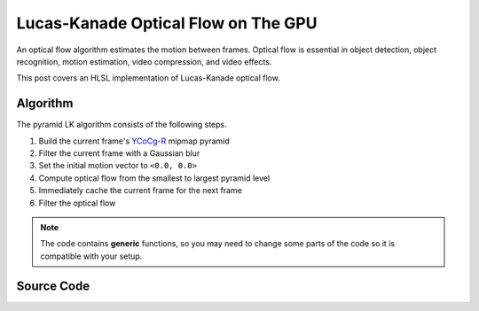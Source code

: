 
Lucas-Kanade Optical Flow on The GPU
====================================

An optical flow algorithm estimates the motion between frames. Optical flow is essential in object detection, object recognition, motion estimation, video compression, and video effects.

This post covers an HLSL implementation of Lucas-Kanade optical flow.

Algorithm
---------

The pyramid LK algorithm consists of the following steps.

#. Build the current frame's `YCoCg-R <https://en.m.wikipedia.org/wiki/YCoCg>`_ mipmap pyramid
#. Filter the current frame with a Gaussian blur
#. Set the initial motion vector to ``<0.0, 0.0>``
#. Compute optical flow from the smallest to largest pyramid level
#. Immediately cache the current frame for the next frame
#. Filter the optical flow

.. note::

   The code contains **generic** functions, so you may need to change some parts of the code so it is compatible with your setup.

Source Code
-----------

.. code-block:: none
    :caption: Converting RGB to YCoCg-R

    /*
        Malvar, H., & Sullivan, G. (2003). YCoCg-R: A color space with RGB reversibility and low dynamic range. ISO/IEC JTC1/SC29/WG11 and ITU-T SG16 Q, 6.

        https://www.microsoft.com/en-us/research/publication/ycocg-r-a-color-space-with-rgb-reversibility-and-low-dynamic-range/?msockid=304d3b086ecf61db06e32ea86fb06088
    */

    float3 SRGBtoYCOCGR(float3 SRGB, bool NormalizeOutput)
    {
        float3 YCoCgR;
        float Temp;

        YCoCgR.y = SRGB.r - SRGB.b;
        Temp = SRGB.b + (YCoCgR.y * 0.5);
        YCoCgR.z = SRGB.g - Temp;
        YCoCgR.x = Temp + (YCoCgR.z * 0.5);
        YCoCgR.yz = NormalizeOutput ? (YCoCgR.yz * 0.5) + 0.5 : YCoCgR.yz;

        return YCoCgR;
    }

.. code-block:: none
    :caption: Lucas-Kanade Optical Flow

    /*
        Lucas-Kanade optical flow with bilinear fetches. The algorithm is motified to not output in pixels, but normalized displacements.

        ---

        Gauss-Newton Steepest Descent Inverse Additive Algorithm

        https://www.ri.cmu.edu/pub_files/pub3/baker_simon_2002_3/baker_simon_2002_3.pdf

        ---

        Calculate Lucas-Kanade optical flow by solving (A^-1 * B)

        [A11 A12]^-1 [-B1] -> [ A11/D -A12/D] [-B1]
        [A21 A22]^-1 [-B2] -> [-A21/D  A22/D] [-B2]

        [ Ix^2/D -IxIy/D] [-IxIt]
        [-IxIy/D  Iy^2/D] [-IyIt]
    */

    float2 LucasKanade
    (
        float2 MainTex, // Texture coordinates
        float2 Vectors, // Previous motion vectors [-1.0, 1.0)
        sampler2D SampleT, // Template
        sampler2D SampleI // Image
    )
    {
        // Initialize variables
        float4 WarpTex;
        float IxIx = 0.0;
        float IyIy = 0.0;
        float IxIy = 0.0;
        float IxIt = 0.0;
        float IyIt = 0.0;

        // Initiate main & warped texture coordinates
        WarpTex = MainTex.xyxy;

        // Calculate warped texture coordinates
        WarpTex.zw -= 0.5; // Pull into [-0.5, 0.5) range
        WarpTex.zw -= Vectors; // Inverse warp in the [-0.5, 0.5) range
        WarpTex.zw = saturate(WarpTex.zw + 0.5); // Push and clamp into [0.0, 1.0) range

        // Get gradient information
        float4 TexIx = ddx(WarpTex);
        float4 TexIy = ddy(WarpTex);
        float2 PixelSize = abs(TexIx.xy) + abs(TexIy.xy);

        // Get required data to calculate main window data
        const int WindowSize = 3;
        const int WindowHalf = WindowSize / 2;

        [loop] for (int i = 0; i < (WindowSize * WindowSize); i++)
        {
            float2 Kernel = float2(i % WindowSize, i / WindowSize) - WindowHalf;

            // Get temporal gradient
            float4 TexIT = WarpTex.xyzw + (Kernel.xyxy * PixelSize.xyxy);
            float3 T = tex2Dgrad(SampleT, TexIT.xy, TexIx.xy, TexIy.xy).xyz;
            float3 I = tex2Dgrad(SampleI, TexIT.zw, TexIx.zw, TexIy.zw).xyz;
            float3 IT = I - T;

            // Get spatial gradient
            float4 OffsetNS = Kernel.xyxy + float4(0.0, -1.0, 0.0, 1.0);
            float4 OffsetEW = Kernel.xyxy + float4(-1.0, 0.0, 1.0, 0.0);
            float4 NS = WarpTex.xyxy + (OffsetNS * PixelSize.xyxy);
            float4 EW = WarpTex.xyxy + (OffsetEW * PixelSize.xyxy);
            float3 N = tex2Dgrad(SampleT, NS.xy, TexIx.xy, TexIy.xy).xyz;
            float3 S = tex2Dgrad(SampleT, NS.zw, TexIx.xy, TexIy.xy).xyz;
            float3 E = tex2Dgrad(SampleT, EW.xy, TexIx.xy, TexIy.xy).xyz;
            float3 W = tex2Dgrad(SampleT, EW.zw, TexIx.xy, TexIy.xy).xyz;
            float3 Ix = E - W;
            float3 Iy = N - S;

            // IxIx = A11; IyIy = A22; IxIy = A12/A22
            IxIx += dot(Ix, Ix);
            IyIy += dot(Iy, Iy);
            IxIy += dot(Ix, Iy);

            // IxIt = B1; IyIt = B2
            IxIt += dot(Ix, IT);
            IyIt += dot(Iy, IT);
        }

        /*
            Calculate Lucas-Kanade matrix

            [ Ix^2/D -IxIy/D] [-IxIt]
            [-IxIy/D  Iy^2/D] [-IyIt]
        */

        /*
            Calculate Lucas-Kanade matrix
        */

        // Construct matrices
        float2x2 A = float2x2(IxIx, IxIy, IxIy, IyIy);
        float2 B = float2(IxIt, IyIt);

        // Calculate C factor
        float N = dot(B, B);
        float2 DotBA = float2(dot(B, A[0]), dot(B, A[1]));
        float D = dot(DotBA, B);
        float C = N / D;

        // Calculate -C*B
        float2 Flow = (abs(D) > 0.0) ? -mul(C, B) : 0.0;

        // Normalize motion vectors
        Flow *= PixelSize;

        // Propagate normalized motion vectors in Norm Range
        Vectors += Flow;

        // Clamp motion vectors to restrict range to valid lengths
        Vectors = clamp(Vectors, -1.0, 1.0);

        return Vectors;
    }
